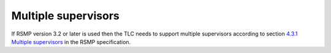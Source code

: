 Multiple supervisors
====================

If RSMP version 3.2 or later is used then the TLC needs to support multiple supervisors
according to section `4.3.1 Multiple supervisors`_ in the RSMP specification.

.. _4.3.1 Multiple supervisors: https://rsmp-nordic.org/rsmp_specifications/core/3.2-draft/applicability/transport_of_data.html#multiple-supervisors
